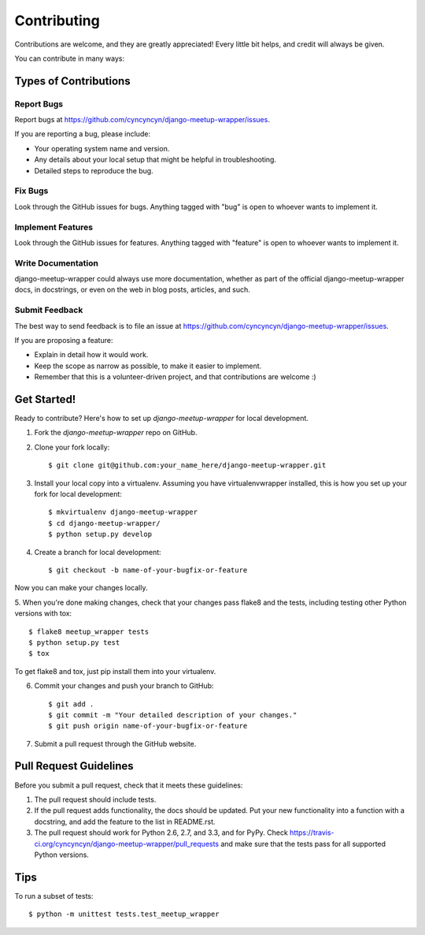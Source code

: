 ============
Contributing
============

Contributions are welcome, and they are greatly appreciated! Every
little bit helps, and credit will always be given. 

You can contribute in many ways:

Types of Contributions
----------------------

Report Bugs
~~~~~~~~~~~

Report bugs at https://github.com/cyncyncyn/django-meetup-wrapper/issues.

If you are reporting a bug, please include:

* Your operating system name and version.
* Any details about your local setup that might be helpful in troubleshooting.
* Detailed steps to reproduce the bug.

Fix Bugs
~~~~~~~~

Look through the GitHub issues for bugs. Anything tagged with "bug"
is open to whoever wants to implement it.

Implement Features
~~~~~~~~~~~~~~~~~~

Look through the GitHub issues for features. Anything tagged with "feature"
is open to whoever wants to implement it.

Write Documentation
~~~~~~~~~~~~~~~~~~~

django-meetup-wrapper could always use more documentation, whether as part of the 
official django-meetup-wrapper docs, in docstrings, or even on the web in blog posts,
articles, and such.

Submit Feedback
~~~~~~~~~~~~~~~

The best way to send feedback is to file an issue at https://github.com/cyncyncyn/django-meetup-wrapper/issues.

If you are proposing a feature:

* Explain in detail how it would work.
* Keep the scope as narrow as possible, to make it easier to implement.
* Remember that this is a volunteer-driven project, and that contributions
  are welcome :)

Get Started!
------------

Ready to contribute? Here's how to set up `django-meetup-wrapper` for local development.

1. Fork the `django-meetup-wrapper` repo on GitHub.
2. Clone your fork locally::

    $ git clone git@github.com:your_name_here/django-meetup-wrapper.git

3. Install your local copy into a virtualenv. Assuming you have virtualenvwrapper installed, this is how you set up your fork for local development::

    $ mkvirtualenv django-meetup-wrapper
    $ cd django-meetup-wrapper/
    $ python setup.py develop

4. Create a branch for local development::

    $ git checkout -b name-of-your-bugfix-or-feature

Now you can make your changes locally.

5. When you're done making changes, check that your changes pass flake8 and the
tests, including testing other Python versions with tox::

    $ flake8 meetup_wrapper tests
    $ python setup.py test
    $ tox

To get flake8 and tox, just pip install them into your virtualenv. 

6. Commit your changes and push your branch to GitHub::

    $ git add .
    $ git commit -m "Your detailed description of your changes."
    $ git push origin name-of-your-bugfix-or-feature

7. Submit a pull request through the GitHub website.

Pull Request Guidelines
-----------------------

Before you submit a pull request, check that it meets these guidelines:

1. The pull request should include tests.
2. If the pull request adds functionality, the docs should be updated. Put
   your new functionality into a function with a docstring, and add the
   feature to the list in README.rst.
3. The pull request should work for Python 2.6, 2.7, and 3.3, and for PyPy. Check 
   https://travis-ci.org/cyncyncyn/django-meetup-wrapper/pull_requests
   and make sure that the tests pass for all supported Python versions.

Tips
----

To run a subset of tests::

    $ python -m unittest tests.test_meetup_wrapper
